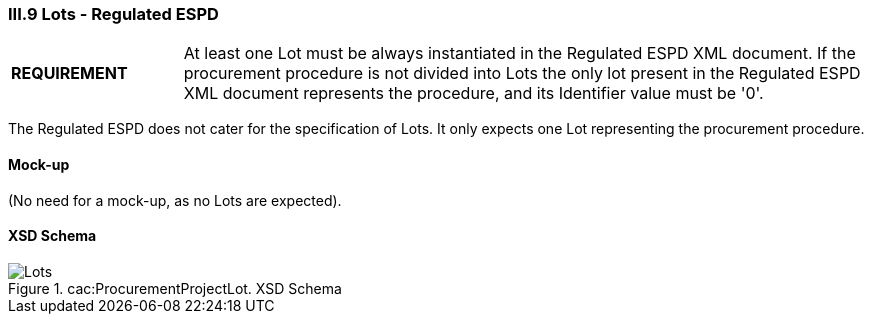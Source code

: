 
=== III.9 Lots - Regulated ESPD

[cols="<1,<4"]
|===
|*REQUIREMENT*
|At least one Lot must be always instantiated in the Regulated ESPD XML document. If the procurement procedure is not divided into Lots the only lot present in the Regulated ESPD XML document represents the procedure, and its Identifier value must be '0'. 
|===

The Regulated ESPD does not cater for the specification of Lots. It only expects one Lot representing the procurement procedure.
 
==== Mock-up
(No need for a mock-up, as no Lots are expected).

==== XSD Schema
.cac:ProcurementProjectLot. XSD Schema
image::ProcurementProjectLot.png[Lots, alt="Lots", align="center"]
